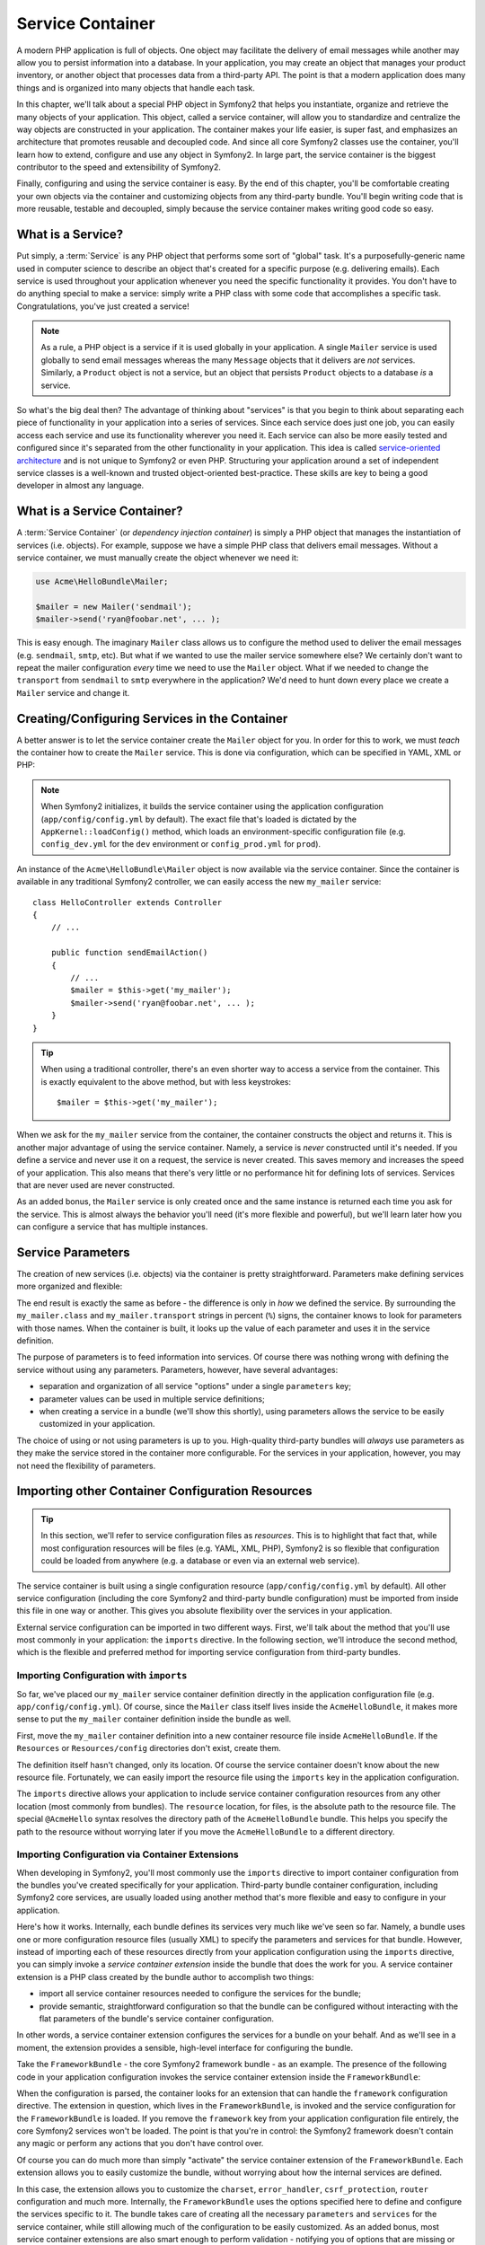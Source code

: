 .. index::
   single: Service Container
   single: Dependency Injection Container

Service Container
=================

A modern PHP application is full of objects. One object may facilitate the
delivery of email messages while another may allow you to persist information
into a database. In your application, you may create an object that manages
your product inventory, or another object that processes data from a third-party
API. The point is that a modern application does many things and is organized
into many objects that handle each task.

In this chapter, we'll talk about a special PHP object in Symfony2 that helps
you instantiate, organize and retrieve the many objects of your application.
This object, called a service container, will allow you to standardize and
centralize the way objects are constructed in your application. The container
makes your life easier, is super fast, and emphasizes an architecture that
promotes reusable and decoupled code. And since all core Symfony2 classes
use the container, you'll learn how to extend, configure and use any object
in Symfony2. In large part, the service container is the biggest contributor
to the speed and extensibility of Symfony2.

Finally, configuring and using the service container is easy. By the end
of this chapter, you'll be comfortable creating your own objects via the
container and customizing objects from any third-party bundle. You'll begin
writing code that is more reusable, testable and decoupled, simply because
the service container makes writing good code so easy.

.. index::
   single: Service Container; What is a service?

What is a Service?
------------------

Put simply, a :term:`Service` is any PHP object that performs some sort of
"global" task. It's a purposefully-generic name used in computer science
to describe an object that's created for a specific purpose (e.g. delivering
emails). Each service is used throughout your application whenever you need
the specific functionality it provides. You don't have to do anything special
to make a service: simply write a PHP class with some code that accomplishes
a specific task. Congratulations, you've just created a service!

.. note::

    As a rule, a PHP object is a service if it is used globally in your
    application. A single ``Mailer`` service is used globally to send
    email messages whereas the many ``Message`` objects that it delivers
    are *not* services. Similarly, a ``Product`` object is not a service,
    but an object that persists ``Product`` objects to a database *is* a service.

So what's the big deal then? The advantage of thinking about "services" is
that you begin to think about separating each piece of functionality in your
application into a series of services. Since each service does just one job,
you can easily access each service and use its functionality wherever you
need it. Each service can also be more easily tested and configured since
it's separated from the other functionality in your application. This idea
is called `service-oriented architecture`_ and is not unique to Symfony2
or even PHP. Structuring your application around a set of independent service
classes is a well-known and trusted object-oriented best-practice. These skills
are key to being a good developer in almost any language.

.. index::
   single: Service Container; What is?

What is a Service Container?
----------------------------

A :term:`Service Container` (or *dependency injection container*) is simply
a PHP object that manages the instantiation of services (i.e. objects).
For example, suppose we have a simple PHP class that delivers email messages.
Without a service container, we must manually create the object whenever
we need it:

.. code-block:: php

    use Acme\HelloBundle\Mailer;

    $mailer = new Mailer('sendmail');
    $mailer->send('ryan@foobar.net', ... );

This is easy enough. The imaginary ``Mailer`` class allows us to configure
the method used to deliver the email messages (e.g. ``sendmail``, ``smtp``, etc).
But what if we wanted to use the mailer service somewhere else? We certainly
don't want to repeat the mailer configuration *every* time we need to use
the ``Mailer`` object. What if we needed to change the ``transport`` from
``sendmail`` to ``smtp`` everywhere in the application? We'd need to hunt
down every place we create a ``Mailer`` service and change it.

.. index::
   single: Service Container; Configuring services

Creating/Configuring Services in the Container
----------------------------------------------

A better answer is to let the service container create the ``Mailer`` object
for you. In order for this to work, we must *teach* the container how to
create the ``Mailer`` service. This is done via configuration, which can
be specified in YAML, XML or PHP:

.. configuration-block::

    .. code-block:: yaml

        # app/config/config.yml
        services:
            my_mailer:
                class:        Acme\HelloBundle\Mailer
                arguments:    [sendmail]

    .. code-block:: xml

        <!-- app/config/config.xml -->
        <services>
            <service id="my_mailer" class="Acme\HelloBundle\Mailer">
                <argument>sendmail</argument>
            </service>
        </services>

    .. code-block:: php

        // app/config/config.php
        use Symfony\Component\DependencyInjection\Definition;

        $container->setDefinition('my_mailer', new Definition(
            'Acme\HelloBundle\Mailer',
            array('sendmail')
        ));

.. note::

    When Symfony2 initializes, it builds the service container using the
    application configuration (``app/config/config.yml`` by default). The
    exact file that's loaded is dictated by the ``AppKernel::loadConfig()``
    method, which loads an environment-specific configuration file (e.g.
    ``config_dev.yml`` for the ``dev`` environment or ``config_prod.yml``
    for ``prod``).

An instance of the ``Acme\HelloBundle\Mailer`` object is now available via
the service container. Since the container is available in any traditional
Symfony2 controller, we can easily access the new ``my_mailer`` service::

    class HelloController extends Controller
    {
        // ...

        public function sendEmailAction()
        {
            // ...
            $mailer = $this->get('my_mailer');
            $mailer->send('ryan@foobar.net', ... );
        }
    }

.. tip::

    When using a traditional controller, there's an even shorter way to
    access a service from the container. This is exactly equivalent to the
    above method, but with less keystrokes::

        $mailer = $this->get('my_mailer');

When we ask for the ``my_mailer`` service from the container, the container
constructs the object and returns it. This is another major advantage of
using the service container. Namely, a service is *never* constructed until
it's needed. If you define a service and never use it on a request, the service
is never created. This saves memory and increases the speed of your application.
This also means that there's very little or no performance hit for defining
lots of services. Services that are never used are never constructed.

As an added bonus, the ``Mailer`` service is only created once and the same
instance is returned each time you ask for the service. This is almost always
the behavior you'll need (it's more flexible and powerful), but we'll learn
later how you can configure a service that has multiple instances.

Service Parameters
------------------

The creation of new services (i.e. objects) via the container is pretty
straightforward. Parameters make defining services more organized and flexible:

.. configuration-block::

    .. code-block:: yaml

        # app/config/config.yml
        parameters:
            my_mailer.class:      Acme\HelloBundle\Mailer
            my_mailer.transport:  sendmail

        services:
            my_mailer:
                class:        %my_mailer.class%
                arguments:    [%my_mailer.transport%]

    .. code-block:: xml

        <!-- app/config/config.xml -->
        <parameters>
            <parameter key="my_mailer.class">Acme\HelloBundle\Mailer</parameter>
            <parameter key="my_mailer.transport">sendmail</parameter>
        </parameters>

        <services>
            <service id="my_mailer" class="%my_mailer.class%">
                <argument>%my_mailer.transport%</argument>
            </service>
        </services>

    .. code-block:: php

        // app/config/config.php
        use Symfony\Component\DependencyInjection\Definition;

        $container->setParameter('my_mailer.class', 'Acme\HelloBundle\Mailer');
        $container->setParameter('my_mailer.transport', 'sendmail');

        $container->setDefinition('my_mailer', new Definition(
            '%my_mailer.class%',
            array('%my_mailer.transport%')
        ));

The end result is exactly the same as before - the difference is only in
*how* we defined the service. By surrounding the ``my_mailer.class`` and
``my_mailer.transport`` strings in percent (``%``) signs, the container knows
to look for parameters with those names. When the container is built, it
looks up the value of each parameter and uses it in the service definition.

The purpose of parameters is to feed information into services. Of course
there was nothing wrong with defining the service without using any parameters.
Parameters, however, have several advantages:

* separation and organization of all service "options" under a single
  ``parameters`` key;

* parameter values can be used in multiple service definitions;

* when creating a service in a bundle (we'll show this shortly), using parameters
  allows the service to be easily customized in your application.

The choice of using or not using parameters is up to you. High-quality
third-party bundles will *always* use parameters as they make the service
stored in the container more configurable. For the services in your application,
however, you may not need the flexibility of parameters.

Importing other Container Configuration Resources
-------------------------------------------------

.. tip::

    In this section, we'll refer to service configuration files as *resources*.
    This is to highlight that fact that, while most configuration resources
    will be files (e.g. YAML, XML, PHP), Symfony2 is so flexible that configuration
    could be loaded from anywhere (e.g. a database or even via an external
    web service).

The service container is built using a single configuration resource
(``app/config/config.yml`` by default). All other service configuration
(including the core Symfony2 and third-party bundle configuration) must
be imported from inside this file in one way or another. This gives you absolute
flexibility over the services in your application.

External service configuration can be imported in two different ways. First,
we'll talk about the method that you'll use most commonly in your application:
the ``imports`` directive. In the following section, we'll introduce the
second method, which is the flexible and preferred method for importing service
configuration from third-party bundles.

.. index::
   single: Service Container; imports

.. _service-container-imports-directive:

Importing Configuration with ``imports``
~~~~~~~~~~~~~~~~~~~~~~~~~~~~~~~~~~~~~~~~

So far, we've placed our ``my_mailer`` service container definition directly
in the application configuration file (e.g. ``app/config/config.yml``). Of
course, since the ``Mailer`` class itself lives inside the ``AcmeHelloBundle``,
it makes more sense to put the ``my_mailer`` container definition inside the
bundle as well.

First, move the ``my_mailer`` container definition into a new container resource
file inside ``AcmeHelloBundle``. If the ``Resources`` or ``Resources/config``
directories don't exist, create them.

.. configuration-block::

    .. code-block:: yaml

        # src/Acme/HelloBundle/Resources/config/services.yml
        parameters:
            my_mailer.class:      Acme\HelloBundle\Mailer
            my_mailer.transport:  sendmail

        services:
            my_mailer:
                class:        %my_mailer.class%
                arguments:    [%my_mailer.transport%]

    .. code-block:: xml

        <!-- src/Acme/HelloBundle/Resources/config/services.xml -->
        <parameters>
            <parameter key="my_mailer.class">Acme\HelloBundle\Mailer</parameter>
            <parameter key="my_mailer.transport">sendmail</parameter>
        </parameters>

        <services>
            <service id="my_mailer" class="%my_mailer.class%">
                <argument>%my_mailer.transport%</argument>
            </service>
        </services>

    .. code-block:: php

        // src/Acme/HelloBundle/Resources/config/services.php
        use Symfony\Component\DependencyInjection\Definition;

        $container->setParameter('my_mailer.class', 'Acme\HelloBundle\Mailer');
        $container->setParameter('my_mailer.transport', 'sendmail');

        $container->setDefinition('my_mailer', new Definition(
            '%my_mailer.class%',
            array('%my_mailer.transport%')
        ));

The definition itself hasn't changed, only its location. Of course the service
container doesn't know about the new resource file. Fortunately, we can
easily import the resource file using the ``imports`` key in the application
configuration.

.. configuration-block::

    .. code-block:: yaml

        # app/config/config.yml
        imports:
            hello_bundle:
                resource: @AcmeHelloBundle/Resources/config/services.yml

    .. code-block:: xml

        <!-- app/config/config.xml -->
        <imports>
            <import resource="@AcmeHelloBundle/Resources/config/services.xml"/>
        </imports>

    .. code-block:: php

        // app/config/config.php
        $this->import('@AcmeHelloBundle/Resources/config/services.php');

The ``imports`` directive allows your application to include service container
configuration resources from any other location (most commonly from bundles).
The ``resource`` location, for files, is the absolute path to the resource
file. The special ``@AcmeHello`` syntax resolves the directory path of
the ``AcmeHelloBundle`` bundle. This helps you specify the path to the resource
without worrying later if you move the ``AcmeHelloBundle`` to a different
directory.

.. index::
   single: Service Container; Extension configuration

.. _service-container-extension-configuration:

Importing Configuration via Container Extensions
~~~~~~~~~~~~~~~~~~~~~~~~~~~~~~~~~~~~~~~~~~~~~~~~

When developing in Symfony2, you'll most commonly use the ``imports`` directive
to import container configuration from the bundles you've created specifically
for your application. Third-party bundle container configuration, including
Symfony2 core services, are usually loaded using another method that's more
flexible and easy to configure in your application.

Here's how it works. Internally, each bundle defines its services very much
like we've seen so far. Namely, a bundle uses one or more configuration
resource files (usually XML) to specify the parameters and services for that
bundle. However, instead of importing each of these resources directly from
your application configuration using the ``imports`` directive, you can simply
invoke a *service container extension* inside the bundle that does the work for
you. A service container extension is a PHP class created by the bundle author
to accomplish two things:

* import all service container resources needed to configure the services for
  the bundle;

* provide semantic, straightforward configuration so that the bundle can
  be configured without interacting with the flat parameters of the bundle's
  service container configuration.

In other words, a service container extension configures the services for
a bundle on your behalf. And as we'll see in a moment, the extension provides
a sensible, high-level interface for configuring the bundle.

Take the ``FrameworkBundle`` - the core Symfony2 framework bundle - as an
example. The presence of the following code in your application configuration
invokes the service container extension inside the ``FrameworkBundle``:

.. configuration-block::

    .. code-block:: yaml

        # app/config/config.yml
        framework:
            secret:          xxxxxxxxxx
            charset:         UTF-8
            form:            true
            csrf_protection: true
            router:        { resource: "%kernel.root_dir%/config/routing.yml" }
            # ...

    .. code-block:: xml

        <!-- app/config/config.xml -->
        <framework:config charset="UTF-8" secret="xxxxxxxxxx">
            <framework:form />
            <framework:csrf-protection />
            <framework:router resource="%kernel.root_dir%/config/routing.xml" />
            <!-- ... -->
        </framework>

    .. code-block:: php

        // app/config/config.php
        $container->loadFromExtension('framework', array(
            'secret'          => 'xxxxxxxxxx',
            'charset'         => 'UTF-8',
            'form'            => array(),
            'csrf-protection' => array(),
            'router'          => array('resource' => '%kernel.root_dir%/config/routing.php'),
            // ...
        ));

When the configuration is parsed, the container looks for an extension that
can handle the ``framework`` configuration directive. The extension in question,
which lives in the ``FrameworkBundle``, is invoked and the service configuration
for the ``FrameworkBundle`` is loaded. If you remove the ``framework`` key
from your application configuration file entirely, the core Symfony2 services
won't be loaded. The point is that you're in control: the Symfony2 framework
doesn't contain any magic or perform any actions that you don't have control
over.

Of course you can do much more than simply "activate" the service container
extension of the ``FrameworkBundle``. Each extension allows you to easily
customize the bundle, without worrying about how the internal services are
defined.

In this case, the extension allows you to customize the ``charset``, ``error_handler``,
``csrf_protection``, ``router`` configuration and much more. Internally,
the ``FrameworkBundle`` uses the options specified here to define and configure
the services specific to it. The bundle takes care of creating all the necessary
``parameters`` and ``services`` for the service container, while still allowing
much of the configuration to be easily customized. As an added bonus, most
service container extensions are also smart enough to perform validation -
notifying you of options that are missing or the wrong data type.

When installing or configuring a bundle, see the bundle's documentation for
how the services for the bundle should be installed and configured. The options
available for the core bundles can be found inside the :doc:`Reference Guide</reference/index>`.

.. note::

   Natively, the service container only recognizes the ``parameters``,
   ``services``, and ``imports`` directives. Any other directives
   are handled by a service container extension.

.. index::
   single: Service Container; Referencing services

Referencing (Injecting) Services
--------------------------------

So far, our original ``my_mailer`` service is simple: it takes just one argument
in its constructor, which is easily configurable. As you'll see, the real
power of the container is realized when you need to create a service that
depends on one or more other services in the container.

Let's start with an example. Suppose we have a new service, ``NewsletterManager``,
that helps to manage the preparation and delivery of an email message to
a collection of addresses. Of course the ``my_mailer`` service is already
really good at delivering email messages, so we'll use it inside ``NewsletterManager``
to handle the actual delivery of the messages. This pretend class might look
something like this::

    namespace Acme\HelloBundle\Newsletter;

    use Acme\HelloBundle\Mailer;

    class NewsletterManager
    {
        protected $mailer;

        public function __construct(Mailer $mailer)
        {
            $this->mailer = $mailer;
        }

        // ...
    }

Without using the service container, we can create a new ``NewsletterManager``
fairly easily from inside a controller::

    public function sendNewsletterAction()
    {
        $mailer = $this->get('my_mailer');
        $newsletter = new Acme\HelloBundle\Newsletter\NewsletterManager($mailer);
        // ...
    }

This approach is fine, but what if we decide later that the ``NewsletterManager``
class needs a second or third constructor argument? What if we decide to
refactor our code and rename the class? In both cases, you'd need to find every
place where the ``NewsletterManager`` is instantiated and modify it. Of course,
the service container gives us a much more appealing option:

.. configuration-block::

    .. code-block:: yaml

        # src/Acme/HelloBundle/Resources/config/services.yml
        parameters:
            # ...
            newsletter_manager.class: Acme\HelloBundle\Newsletter\NewsletterManager

        services:
            my_mailer:
                # ...
            newsletter_manager:
                class:     %newsletter_manager.class%
                arguments: [@my_mailer]

    .. code-block:: xml

        <!-- src/Acme/HelloBundle/Resources/config/services.xml -->
        <parameters>
            <!-- ... -->
            <parameter key="newsletter_manager.class">Acme\HelloBundle\Newsletter\NewsletterManager</parameter>
        </parameters>

        <services>
            <service id="my_mailer" ... >
              <!-- ... -->
            </service>
            <service id="newsletter_manager" class="%newsletter_manager.class%">
                <argument type="service" id="my_mailer"/>
            </service>
        </services>

    .. code-block:: php

        // src/Acme/HelloBundle/Resources/config/services.php
        use Symfony\Component\DependencyInjection\Definition;
        use Symfony\Component\DependencyInjection\Reference;

        // ...
        $container->setParameter('newsletter_manager.class', 'Acme\HelloBundle\Newsletter\NewsletterManager');

        $container->setDefinition('my_mailer', ... );
        $container->setDefinition('newsletter_manager', new Definition(
            '%newsletter_manager.class%',
            array(new Reference('my_mailer'))
        ));

In YAML, the special ``@my_mailer`` syntax tells the container to look for
a service named ``my_mailer`` and to pass that object into the constructor
of ``NewsletterManager``. In this case, however, the specified service ``my_mailer``
must exist. If it does not, an exception will be thrown. You can mark your
dependencies as optional - this will be discussed in the next section.

Using references is a very powerful tool that allows you to create independent service
classes with well-defined dependencies. In this example, the ``newsletter_manager``
service needs the ``my_mailer`` service in order to function. When you define
this dependency in the service container, the container takes care of all
the work of instantiating the objects.

Optional Dependencies: Setter Injection
~~~~~~~~~~~~~~~~~~~~~~~~~~~~~~~~~~~~~~~

Injecting dependencies into the constructor in this manner is an excellent
way of ensuring that the dependency is available to use. If you have optional
dependencies for a class, then "setter injection" may be a better option. This
means injecting the dependency using a method call rather than through the
constructor. The class would look like this::

    namespace Acme\HelloBundle\Newsletter;

    use Acme\HelloBundle\Mailer;

    class NewsletterManager
    {
        protected $mailer;

        public function setMailer(Mailer $mailer)
        {
            $this->mailer = $mailer;
        }

        // ...
    }

Injecting the dependency by the setter method just needs a change of syntax:

.. configuration-block::

    .. code-block:: yaml

        # src/Acme/HelloBundle/Resources/config/services.yml
        parameters:
            # ...
            newsletter_manager.class: Acme\HelloBundle\Newsletter\NewsletterManager

        services:
            my_mailer:
                # ...
            newsletter_manager:
                class:     %newsletter_manager.class%
                calls:
                    - [ setMailer, [ @my_mailer ] ]

    .. code-block:: xml

        <!-- src/Acme/HelloBundle/Resources/config/services.xml -->
        <parameters>
            <!-- ... -->
            <parameter key="newsletter_manager.class">Acme\HelloBundle\Newsletter\NewsletterManager</parameter>
        </parameters>

        <services>
            <service id="my_mailer" ... >
              <!-- ... -->
            </service>
            <service id="newsletter_manager" class="%newsletter_manager.class%">
                <call method="setMailer">
                     <argument type="service" id="my_mailer" />
                </call>
            </service>
        </services>

    .. code-block:: php

        // src/Acme/HelloBundle/Resources/config/services.php
        use Symfony\Component\DependencyInjection\Definition;
        use Symfony\Component\DependencyInjection\Reference;

        // ...
        $container->setParameter('newsletter_manager.class', 'Acme\HelloBundle\Newsletter\NewsletterManager');

        $container->setDefinition('my_mailer', ... );
        $container->setDefinition('newsletter_manager', new Definition(
            '%newsletter_manager.class%'
        ))->addMethodCall('setMailer', array(
            new Reference('my_mailer')
        ));

.. note::
  
    The approaches presented in this section are called "constructor injection"
    and "setter injection". The Symfony2 service container also supports
    "property injection".

Making References Optional
--------------------------

Sometimes, one of your services may have an optional dependency, meaning
that the dependency is not required for your service to work properly. In
the example above, the ``my_mailer`` service *must* exist, otherwise an exception
will be thrown. By modifying the ``newsletter_manager`` service definition,
you can make this reference optional. The container will then inject it if
it exists and do nothing if it doesn't:

.. configuration-block::

    .. code-block:: yaml

        # src/Acme/HelloBundle/Resources/config/services.yml
        parameters:
            # ...

        services:
            newsletter_manager:
                class:     %newsletter_manager.class%
                arguments: [@?my_mailer]

    .. code-block:: xml

        <!-- src/Acme/HelloBundle/Resources/config/services.xml -->

        <services>
            <service id="my_mailer" ... >
              <!-- ... -->
            </service>
            <service id="newsletter_manager" class="%newsletter_manager.class%">
                <argument type="service" id="my_mailer" on-invalid="ignore" />
            </service>
        </services>

    .. code-block:: php

        // src/Acme/HelloBundle/Resources/config/services.php
        use Symfony\Component\DependencyInjection\Definition;
        use Symfony\Component\DependencyInjection\Reference;
        use Symfony\Component\DependencyInjection\ContainerInterface;

        // ...
        $container->setParameter('newsletter_manager.class', 'Acme\HelloBundle\Newsletter\NewsletterManager');

        $container->setDefinition('my_mailer', ... );
        $container->setDefinition('newsletter_manager', new Definition(
            '%newsletter_manager.class%',
            array(new Reference('my_mailer', ContainerInterface::IGNORE_ON_INVALID_REFERENCE))
        ));

In YAML, the special ``@?`` syntax tells the service container that the dependency
is optional. Of course, the ``NewsletterManager`` must also be written to
allow for an optional dependency:

.. code-block:: php

        public function __construct(Mailer $mailer = null)
        {
            // ...
        }

Core Symfony and Third-Party Bundle Services
--------------------------------------------

Since Symfony2 and all third-party bundles configure and retrieve their services
via the container, you can easily access them or even use them in your own
services. To keep things simple, Symfony2 by defaults does not require that
controllers be defined as services. Furthermore Symfony2 injects the entire
service container into your controller. For example, to handle the storage of
information on a user's session, Symfony2 provides a ``session`` service,
which you can access inside a standard controller as follows::

    public function indexAction($bar)
    {
        $session = $this->get('session');
        $session->set('foo', $bar);

        // ...
    }

In Symfony2, you'll constantly use services provided by the Symfony core or
other third-party bundles to perform tasks such as rendering templates (``templating``),
sending emails (``mailer``), or accessing information on the request (``request``).

We can take this a step further by using these services inside services that
you've created for your application. Let's modify the ``NewsletterManager``
to use the real Symfony2 ``mailer`` service (instead of the pretend ``my_mailer``).
Let's also pass the templating engine service to the ``NewsletterManager``
so that it can generate the email content via a template::

    namespace Acme\HelloBundle\Newsletter;

    use Symfony\Component\Templating\EngineInterface;

    class NewsletterManager
    {
        protected $mailer;

        protected $templating;

        public function __construct(\Swift_Mailer $mailer, EngineInterface $templating)
        {
            $this->mailer = $mailer;
            $this->templating = $templating;
        }

        // ...
    }

Configuring the service container is easy:

.. configuration-block::

    .. code-block:: yaml

        services:
            newsletter_manager:
                class:     %newsletter_manager.class%
                arguments: [@mailer, @templating]

    .. code-block:: xml

        <service id="newsletter_manager" class="%newsletter_manager.class%">
            <argument type="service" id="mailer"/>
            <argument type="service" id="templating"/>
        </service>

    .. code-block:: php

        $container->setDefinition('newsletter_manager', new Definition(
            '%newsletter_manager.class%',
            array(
                new Reference('mailer'),
                new Reference('templating')
            )
        ));

The ``newsletter_manager`` service now has access to the core ``mailer``
and ``templating`` services. This is a common way to create services specific
to your application that leverage the power of different services within
the framework.

.. tip::

    Be sure that ``swiftmailer`` entry appears in your application
    configuration. As we mentioned in :ref:`service-container-extension-configuration`,
    the ``swiftmailer`` key invokes the service extension from the
    ``SwiftmailerBundle``, which registers the ``mailer`` service.

.. index::
   single: Service Container; Advanced configuration

Advanced Container Configuration
--------------------------------

As we've seen, defining services inside the container is easy, generally
involving a ``service`` configuration key and a few parameters. However,
the container has several other tools available that help to *tag* services
for special functionality, create more complex services, and perform operations
after the container is built.

Marking Services as public / private
~~~~~~~~~~~~~~~~~~~~~~~~~~~~~~~~~~~~

When defining services, you'll usually want to be able to access these definitions
within your application code. These services are called ``public``. For example,
the ``doctrine`` service registered with the container when using the DoctrineBundle
is a public service as you can access it via::

   $doctrine = $container->get('doctrine');

However, there are use-cases when you don't want a service to be public. This
is common when a service is only defined because it could be used as an
argument for another service.

.. note::

    If you use a private service as an argument to more than one other service,
    this will result in two different instances being used as the instantiation
    of the private service is done inline (e.g. ``new PrivateFooBar()``).

Simply said: A service will be private when you do not want to access it
directly from your code.

Here is an example:

.. configuration-block::

    .. code-block:: yaml

        services:
           foo:
             class: Acme\HelloBundle\Foo
             public: false

    .. code-block:: xml

        <service id="foo" class="Acme\HelloBundle\Foo" public="false" />

    .. code-block:: php

        $definition = new Definition('Acme\HelloBundle\Foo');
        $definition->setPublic(false);
        $container->setDefinition('foo', $definition);

Now that the service is private, you *cannot* call::

    $container->get('foo');

However, if a service has been marked as private, you can still alias it (see
below) to access this service (via the alias).

.. note::

   Services are by default public.

Aliasing
~~~~~~~~

When using core or third party bundles within your application, you may want
to use shortcuts to access some services. You can do so by aliasing them and,
furthermore, you can even alias non-public services.

.. configuration-block::

    .. code-block:: yaml

        services:
           foo:
             class: Acme\HelloBundle\Foo
           bar:
             alias: foo

    .. code-block:: xml

        <service id="foo" class="Acme\HelloBundle\Foo"/>

        <service id="bar" alias="foo" />

    .. code-block:: php

        $definition = new Definition('Acme\HelloBundle\Foo');
        $container->setDefinition('foo', $definition);

        $containerBuilder->setAlias('bar', 'foo');

This means that when using the container directly, you can access the ``foo``
service by asking for the ``bar`` service like this::

    $container->get('bar'); // Would return the foo service

Requiring files
~~~~~~~~~~~~~~~

There might be use cases when you need to include another file just before
the service itself gets loaded. To do so, you can use the ``file`` directive.

.. configuration-block::

    .. code-block:: yaml

        services:
           foo:
             class: Acme\HelloBundle\Foo\Bar
             file: %kernel.root_dir%/src/path/to/file/foo.php

    .. code-block:: xml

        <service id="foo" class="Acme\HelloBundle\Foo\Bar">
            <file name="%kernel.root_dir%/src/path/to/file/foo.php" />
        </service>

    .. code-block:: php

        $definition = new Definition('Acme\HelloBundle\Foo\Bar');
        $definition->setFile('%kernel.root_dir%/src/path/to/file/foo.php');
        $container->setDefinition('foo', $definition);

Notice that symfony will internally call the PHP function require_once
which means that your file will be included only once per request.

.. _book-service-container-tags:

Tags (``tags``)
~~~~~~~~~~~~~~~

In the same way that a blog post on the Web might be tagged with things such
as "Symfony" or "PHP", services configured in your container can also be
tagged. In the service container, a tag implies that the service is meant
to be used for a specific purpose. Take the following example:

.. configuration-block::

    .. code-block:: yaml

        services:
            foo.twig.extension:
                class: Acme\HelloBundle\Extension\FooExtension
                tags:
                    -  { name: twig.extension }

    .. code-block:: xml

        <service id="foo.twig.extension" class="Acme\HelloBundle\Extension\FooExtension">
            <tag name="twig.extension" />
        </service>

    .. code-block:: php

        $definition = new Definition('Acme\HelloBundle\Extension\FooExtension');
        $definition->addTag('twig.extension');
        $container->setDefinition('foo.twig.extension', $definition);

The ``twig.extension`` tag is a special tag that the ``TwigBundle`` uses
during configuration. By giving the service this ``twig.extension`` tag,
the bundle knows that the ``foo.twig.extension`` service should be registered
as a Twig extension with Twig. In other words, Twig finds all services tagged
with ``twig.extension`` and automatically registers them as extensions.

Tags, then, are a way to tell Symfony2 or other third-party bundles that
your service should be registered or used in some special way by the bundle.

The following is a list of tags available with the core Symfony2 bundles.
Each of these has a different effect on your service and many tags require
additional arguments (beyond just the ``name`` parameter).

* assetic.filter
* assetic.templating.php
* data_collector
* form.field_factory.guesser
* kernel.cache_warmer
* kernel.listener
* routing.loader
* security.listener.factory
* security.voter
* templating.helper
* twig.extension
* translation.loader
* validator.constraint_validator
* zend.logger.writer

Learn more from the Cookbook
----------------------------

* :doc:`/cookbook/controller/service`

.. _`service-oriented architecture`: http://wikipedia.org/wiki/Service-oriented_architecture
